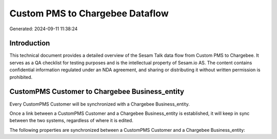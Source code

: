 ================================
Custom PMS to Chargebee Dataflow
================================

Generated: 2024-09-11 11:38:24

Introduction
------------

This technical document provides a detailed overview of the Sesam Talk data flow from Custom PMS to Chargebee. It serves as a QA checklist for testing purposes and is the intellectual property of Sesam.io AS. The content contains confidential information regulated under an NDA agreement, and sharing or distributing it without written permission is prohibited.

CustomPMS Customer to Chargebee Business_entity
-----------------------------------------------
Every CustomPMS Customer will be synchronized with a Chargebee Business_entity.

Once a link between a CustomPMS Customer and a Chargebee Business_entity is established, it will keep in sync between the two systems, regardless of where it is edited.

The following properties are synchronized between a CustomPMS Customer and a Chargebee Business_entity:

.. list-table::
   :header-rows: 1

   * - CustomPMS Customer Property
     - Chargebee Business_entity Property
     - Chargebee Data Type

